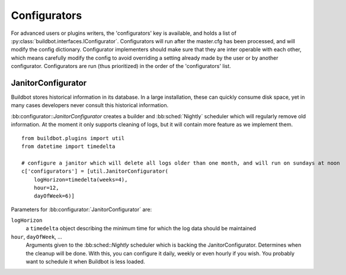.. bb:cfg:: configurators

Configurators
-------------

For advanced users or plugins writers, the 'configurators' key is available, and holds a list of :py:class:`buildbot.interfaces.IConfigurator`.
Configurators will run after the master.cfg has been processed, and will modify the config dictionary.
Configurator implementers should make sure that they are inter operable with each other, which means carefully modify the config to avoid overriding a setting already made by the user or by another configurator.
Configurators are run (thus prioritized) in the order of the 'configurators' list.

.. bb:configurator:: JanitorConfigurator

JanitorConfigurator
~~~~~~~~~~~~~~~~~~~

Buildbot stores historical information in its database.
In a large installation, these can quickly consume disk space, yet in many cases developers never consult this historical information.

:bb:configurator::`JanitorConfigurator` creates a builder and :bb:sched:`Nightly` scheduler which will regularly remove old information.
At the moment it only supports cleaning of logs, but it will contain more feature as we implement them.

::

    from buildbot.plugins import util
    from datetime import timedelta

    # configure a janitor which will delete all logs older than one month, and will run on sundays at noon
    c['configurators'] = [util.JanitorConfigurator(
        logHorizon=timedelta(weeks=4),
        hour=12,
        dayOfWeek=6)]


Parameters for :bb:configurator:`JanitorConfigurator` are:

``logHorizon``
    a ``timedelta`` object describing the minimum time for which the log data should be maintained

``hour``, ``dayOfWeek``, ...
    Arguments given to the :bb:sched::`Nightly` scheduler which is backing the JanitorConfigurator.
    Determines when the cleanup will be done.
    With this, you can configure it daily, weekly or even hourly if you wish.
    You probably want to schedule it when Buildbot is less loaded.
